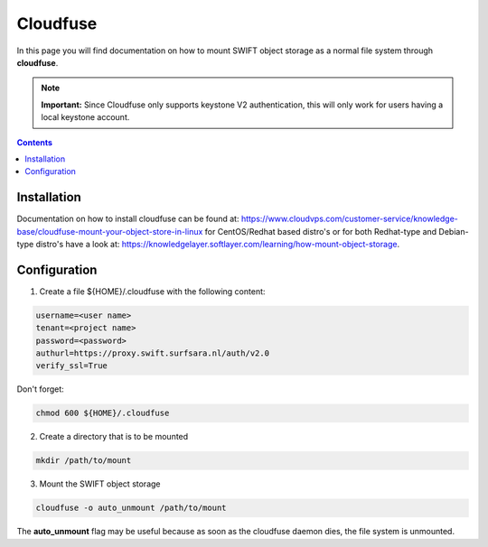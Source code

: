 .. _cloudfuse:

*********
Cloudfuse
*********

In this page you will find documentation on how to mount SWIFT object storage as a normal file system through **cloudfuse**.

.. note:: **Important:** Since Cloudfuse only supports keystone V2 authentication, this will only work for users having a local keystone account.

.. contents:: 
    :depth: 4

============
Installation
============

Documentation on how to install cloudfuse can be found at: https://www.cloudvps.com/customer-service/knowledge-base/cloudfuse-mount-your-object-store-in-linux for CentOS/Redhat based distro's or for both Redhat-type and Debian-type distro's have a look at: https://knowledgelayer.softlayer.com/learning/how-mount-object-storage. 

============
Configuration
============

1. Create a file ${HOME}/.cloudfuse with the following content:

.. code-block:: console

    username=<user name>
    tenant=<project name>
    password=<password>
    authurl=https://proxy.swift.surfsara.nl/auth/v2.0
    verify_ssl=True

Don't forget:

.. code-block:: console

    chmod 600 ${HOME}/.cloudfuse

2. Create a directory that is to be mounted

.. code-block:: console

    mkdir /path/to/mount

3. Mount the SWIFT object storage

.. code-block:: console

    cloudfuse -o auto_unmount /path/to/mount

The **auto_unmount** flag may be useful because as soon as the cloudfuse daemon dies, the file system is unmounted.

